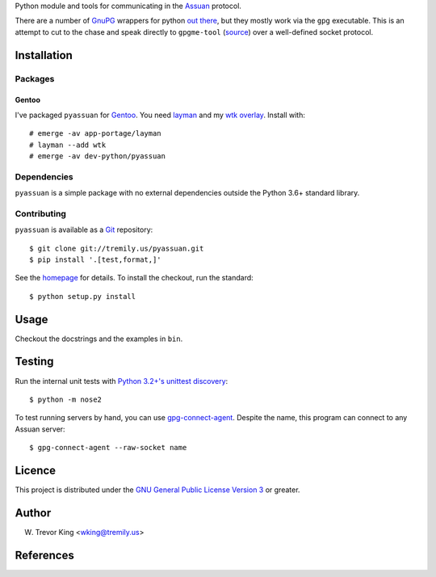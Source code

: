 Python module and tools for communicating in the Assuan_ protocol.

There are a number of GnuPG_ wrappers for python `out there`__, but
they mostly work via the ``gpg`` executable.  This is an attempt to
cut to the chase and speak directly to ``gpgme-tool`` (source__) over
a well-defined socket protocol.

__ wrappers_
__ gpgme-tool_

Installation
============

Packages
--------

Gentoo
~~~~~~

I've packaged ``pyassuan`` for Gentoo_.  You need layman_ and
my `wtk overlay`_.  Install with::

  # emerge -av app-portage/layman
  # layman --add wtk
  # emerge -av dev-python/pyassuan


Dependencies
------------

``pyassuan`` is a simple package with no external dependencies outside
the Python 3.6+ standard library.


Contributing
------------

``pyassuan`` is available as a Git_ repository::

  $ git clone git://tremily.us/pyassuan.git
  $ pip install '.[test,format,]'

See the homepage_ for details.  To install the checkout, run the
standard::

  $ python setup.py install

Usage
=====

Checkout the docstrings and the examples in ``bin``.

Testing
=======

Run the internal unit tests with `Python 3.2+'s unittest discovery`__::

  $ python -m nose2

To test running servers by hand, you can use `gpg-connect-agent`_.
Despite the name, this program can connect to any Assuan server::

  $ gpg-connect-agent --raw-socket name

__ unittest-discovery_

Licence
=======

This project is distributed under the `GNU General Public License
Version 3`_ or greater.

Author
======

W. Trevor King <wking@tremily.us>


References
==========

.. _Assuan: http://www.gnupg.org/documentation/manuals/assuan/
.. _GnuPG: http://www.gnupg.org/
.. _wrappers: http://wiki.python.org/moin/GnuPrivacyGuard
.. _gpgme-tool:
  http://git.gnupg.org/cgi-bin/gitweb.cgi?p=gpgme.git;a=blob;f=src/gpgme-tool.c;hb=HEAD
.. _Gentoo: http://www.gentoo.org/
.. _layman: http://layman.sourceforge.net/
.. _wtk overlay: http://blog.tremily.us/posts/Gentoo_overlay/
.. _Git: http://git-scm.com/
.. _homepage: http://blog.tremily.us/posts/pyassuan/
.. _gpg-connect-agent:
  http://www.gnupg.org/documentation/manuals/gnupg-devel/gpg_002dconnect_002dagent.html
.. _unittest-discovery:
  https://docs.python.org/3.5/library/unittest.html#unittest-test-discovery
.. _GNU General Public License Version 3: http://www.gnu.org/licenses/gpl.html
